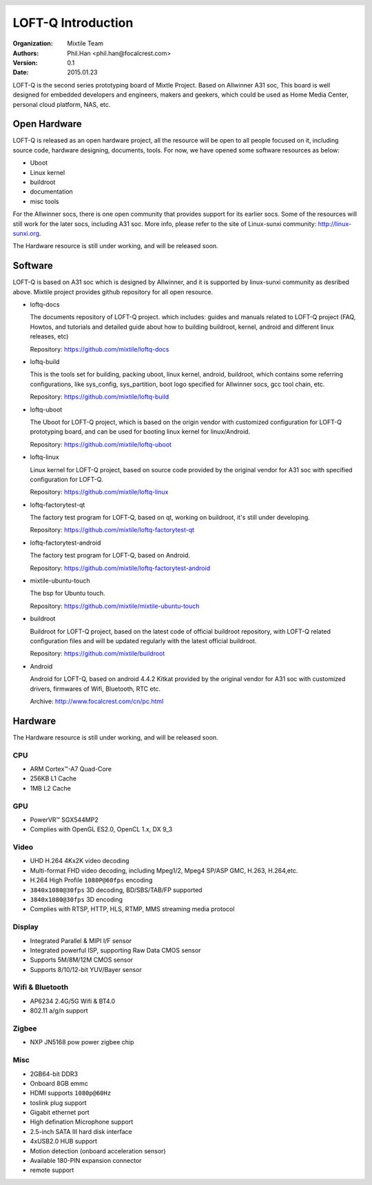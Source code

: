 .. header::
  .. image:: _static/pictures/mixtile-logo.png
    :align: right

LOFT-Q Introduction
===================
:Organization:    Mixtile Team
:Authors:         Phil.Han <phil.han@focalcrest.com>
:Version:         0.1
:Date:            2015.01.23


.. image:: _static/pictures/loftq-view.png
  :width: 50%
  :align: center


LOFT-Q is the second series prototyping board of Mixtle Project. Based on Allwinner A31 soc, This board is well designed for embedded developers and engineers, makers and geekers, which could be used as Home Media Center, personal cloud platform, NAS, etc.



Open Hardware
-------------

LOFT-Q is released as an open hardware project, all the resource will be open to all people focused on it, including source code, hardware designing, documents, tools. For now, we have opened some software resources as below:

* Uboot
* Linux kernel
* buildroot
* documentation
* misc tools

For the Allwinner socs, there is one open community that provides support for its earlier socs. Some of the resources will still work for the later socs, including A31 soc. More info, please refer to the site of Linux-sunxi community: http://linux-sunxi.org.

The Hardware resource is still under working, and will be released soon.


Software
----------

LOFT-Q is based on A31 soc which is designed by Allwinner, and it is supported by linux-sunxi community as desribed above. Mixtile project provides github repository for all open resource.

* loftq-docs

  The documents repository of LOFT-Q project. which includes: guides and manuals related to LOFT-Q project (FAQ, Howtos, and tutorials and detailed guide about how to building buildroot, kernel, android and different linux releases, etc)

  Repository: https://github.com/mixtile/loftq-docs

* loftq-build

  This is the tools set for building, packing uboot, linux kernel, android, buildroot, which contains some referring configurations, like sys_config, sys_partition, boot logo specified for Allwinner socs, gcc tool chain, etc.

  Repository: https://github.com/mixtile/loftq-build

* loftq-uboot

  The Uboot for LOFT-Q project, which is based on the origin vendor with customized configuration for LOFT-Q prototyping board, and can be used for booting linux kernel for linux/Android.

  Repository: https://github.com/mixtile/loftq-uboot

* loftq-linux

  Linux kernel for LOFT-Q project, based on source code provided by the original vendor for A31 soc with specified configuration for LOFT-Q.

  Repository: https://github.com/mixtile/loftq-linux

* loftq-factorytest-qt

  The factory test program for LOFT-Q, based on qt, working on buildroot, it's still under developing.

  Repository: https://github.com/mixtile/loftq-factorytest-qt

* loftq-factorytest-android

  The factory test program for LOFT-Q, based on Android.

  Repository: https://github.com/mixtile/loftq-factorytest-android

* mixtile-ubuntu-touch

  The bsp for Ubuntu touch.

  Repository: https://github.com/mixtile/mixtile-ubuntu-touch

* buildroot

  Buildroot for LOFT-Q project, based on the latest code of official buildroot repository, with LOFT-Q related configuration files and will be updated regularly with the latest official buildroot.

  Repository: https://github.com/mixtile/buildroot

* Android

  Android for LOFT-Q, based on android 4.4.2 Kitkat provided by the original vendor for A31 soc with customized drivers, firmwares of Wifi, Bluetooth, RTC etc.

  Archive: http://www.focalcrest.com/cn/pc.html

Hardware 
-----------

The Hardware resource is still under working, and will be released soon.

CPU
'''''''''

* ARM Cortex™-A7 Quad-Core
* 256KB L1 Cache
* 1MB L2 Cache

GPU
''''

* PowerVR™ SGX544MP2
* Complies with OpenGL ES2.0, OpenCL 1.x, DX 9_3

Video
''''''

* UHD H.264 4Kx2K video decoding
* Multi-format FHD video decoding, including Mpeg1/2, Mpeg4 SP/ASP GMC, H.263, H.264,etc.
* H.264 High Profile ``1080P@60fps`` encoding
* ``3840x1080@30fps`` 3D decoding, BD/SBS/TAB/FP supported
* ``3840x1080@30fps`` 3D encoding
* Complies with RTSP, HTTP, HLS, RTMP, MMS streaming media protocol

Display
''''''''

* Integrated Parallel & MIPI I/F sensor
* Integrated powerful ISP, supporting Raw Data CMOS sensor
* Supports 5M/8M/12M CMOS sensor
* Supports 8/10/12-bit YUV/Bayer sensor

Wifi & Bluetooth
''''''''''''''''

* AP6234 2.4G/5G Wifi & BT4.0
* 802.11 a/g/n support

Zigbee
'''''''

* NXP JN5168 pow power zigbee chip

Misc
'''''

* 2GB64-bit DDR3
* Onboard 8GB emmc
* HDMI supports ``1080p@60Hz``
* toslink plug support
* Gigabit ethernet port
* High defination Microphone support
* 2.5-inch SATA III hard disk interface
* 4xUSB2.0 HUB support
* Motion detection (onboard acceleration sensor)
* Available 180-PIN expansion connector
* remote support


